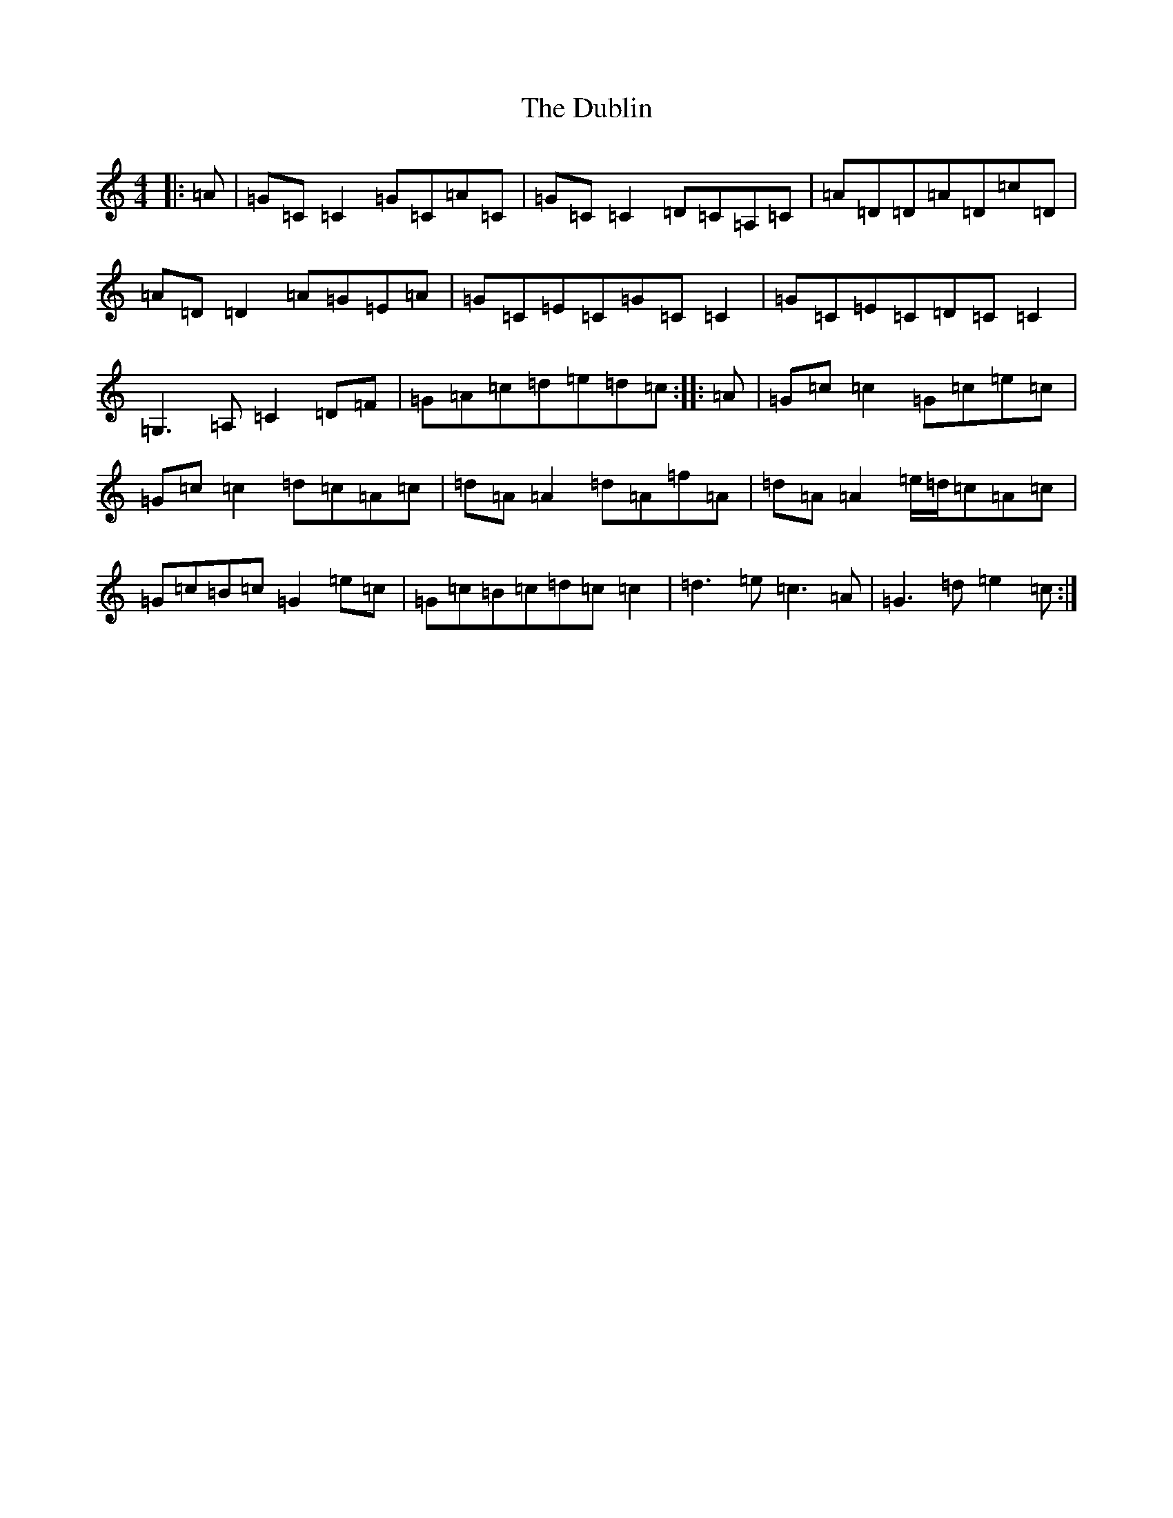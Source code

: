 X: 16735
T: Dublin, The
S: https://thesession.org/tunes/8197#setting19385
R: reel
M:4/4
L:1/8
K: C Major
|:=A|=G=C=C2=G=C=A=C|=G=C=C2=D=C=A,=C|=A=D=D=A=D=c=D|=A=D=D2=A=G=E=A|=G=C=E=C=G=C=C2|=G=C=E=C=D=C=C2|=G,3=A,=C2=D=F|=G=A=c=d=e=d=c:||:=A|=G=c=c2=G=c=e=c|=G=c=c2=d=c=A=c|=d=A=A2=d=A=f=A|=d=A=A2=e/2=d/2=c=A=c|=G=c=B=c=G2=e=c|=G=c=B=c=d=c=c2|=d3=e=c3=A|=G3=d=e2=c:|